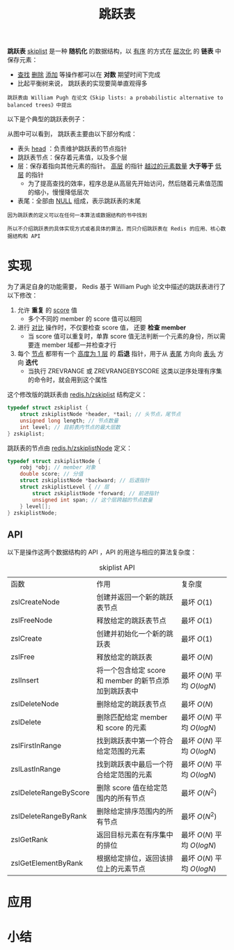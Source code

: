 #+TITLE: 跳跃表
#+HTML_HEAD: <link rel="stylesheet" type="text/css" href="../css/main.css" />
#+HTML_LINK_HOME: ./data_structure.html
#+HTML_LINK_UP: ./dict.html
#+OPTIONS: num:nil timestamp:nil ^:nil

*跳跃表* _skiplist_ 是一种 *随机化* 的数据结构，以 _有序_ 的方式在 _层次化_ 的 *链表* 中保存元素：
+ _查找_  _删除_  _添加_ 等操作都可以在 *对数* 期望时间下完成
+ 比起平衡树来说， 跳跃表的实现要简单直观得多

#+begin_example
  跳跃表由 William Pugh 在论文《Skip lists: a probabilistic alternative to balanced trees》中提出
#+end_example

以下是个典型的跳跃表例子：

#+ATTR_HTML: image :width 90% 
[[file:../pic/skiplist.png]]

从图中可以看到， 跳跃表主要由以下部分构成：
+ 表头 _head_ ：负责维护跳跃表的节点指针
+ 跳跃表节点：保存着元素值，以及多个层
+ 层：保存着指向其他元素的指针。 _高层_ 的指针 _越过的元素数量_  *大于等于* _低层_ 的指针
  + 为了提高查找的效率，程序总是从高层先开始访问，然后随着元素值范围的缩小，慢慢降低层次
+ 表尾：全部由 _NULL_ 组成，表示跳跃表的末尾

#+begin_example
  因为跳跃表的定义可以在任何一本算法或数据结构的书中找到

  所以不介绍跳跃表的具体实现方式或者具体的算法，而只介绍跳跃表在 Redis 的应用、核心数据结构和 API 
#+end_example


# #+ATTR_HTML: image :width 90% 
# [[file:../pic/]]
* 实现
为了满足自身的功能需要， Redis 基于 William Pugh 论文中描述的跳跃表进行了以下修改：
1. 允许 *重复* 的 _score_ 值
   + 多个不同的 member 的 score 值可以相同
2. 进行 _对比_ 操作时，不仅要检查 score 值， 还要 *检查 member* 
   + 当 score 值可以重复时，单靠 score 值无法判断一个元素的身份，所以需要连 member 域都一并检查才行
3. 每个 _节点_ 都带有一个 _高度为 1 层_ 的 *后退* 指针，用于从 _表尾_ 方向向 _表头_ 方向 *迭代*
   + 当执行 ZREVRANGE 或 ZREVRANGEBYSCORE 这类以逆序处理有序集的命令时，就会用到这个属性


这个修改版的跳跃表由 _redis.h/zskiplist_ 结构定义：

#+begin_src c 
  typedef struct zskiplist {
	  struct zskiplistNode *header, *tail; // 头节点，尾节点
	  unsigned long length; // 节点数量
	  int level; // 目前表内节点的最大层数
  } zskiplist;
#+end_src

跳跃表的节点由 _redis.h/zskiplistNode_ 定义：

#+begin_src c 
  typedef struct zskiplistNode {
	  robj *obj; // member 对象
	  double score; // 分值
	  struct zskiplistNode *backward; // 后退指针
	  struct zskiplistLevel { // 层
		  struct zskiplistNode *forward; // 前进指针
		  unsigned int span; // 这个层跨越的节点数量
	  } level[];
  } zskiplistNode;
#+end_src

** API
以下是操作这两个数据结构的 API ，API 的用途与相应的算法复杂度：
#+CAPTION: skiplist API 
#+ATTR_HTML: :border 1 :rules all :frame boader
| 函数                  | 作用                                                  | 复杂度                       |
| zslCreateNode         | 创建并返回一个新的跳跃表节点                          | 最坏 $O(1)$                  |
| zslFreeNode           | 释放给定的跳跃表节点                                  | 最坏 $O(1)$                  |
| zslCreate             | 创建并初始化一个新的跳跃表                            | 最坏 $O(1)$                  |
| zslFree               | 释放给定的跳跃表                                      | 最坏 $O(N)$                  |
| zslInsert             | 将一个包含给定 score 和 member 的新节点添加到跳跃表中 | 最坏 $O(N)$ 平均 $O(log{N})$ |
| zslDeleteNode         | 删除给定的跳跃表节点                                  | 最坏 $O(N)$                  |
| zslDelete             | 删除匹配给定 member 和 score 的元素                   | 最坏 $O(N)$ 平均 $O(log{N})$ |
| zslFirstInRange       | 找到跳跃表中第一个符合给定范围的元素                  | 最坏 $O(N)$ 平均 $O(log{N})$ |
| zslLastInRange        | 找到跳跃表中最后一个符合给定范围的元素                | 最坏 $O(N)$ 平均 $O(log{N})$ |
| zslDeleteRangeByScore | 删除 score 值在给定范围内的所有节点                   | 最坏 $O(N^2)$                |
| zslDeleteRangeByRank  | 删除给定排序范围内的所有节点                          | 最坏 $O(N^2)$                |
| zslGetRank            | 返回目标元素在有序集中的排位                          | 最坏 $O(N)$ 平均 $O(log{N})$ |
| zslGetElementByRank   | 根据给定排位，返回该排位上的元素节点                  | 最坏 $O(N)$ 平均 $O(log{N})$ |
     
* 应用
* 小结
